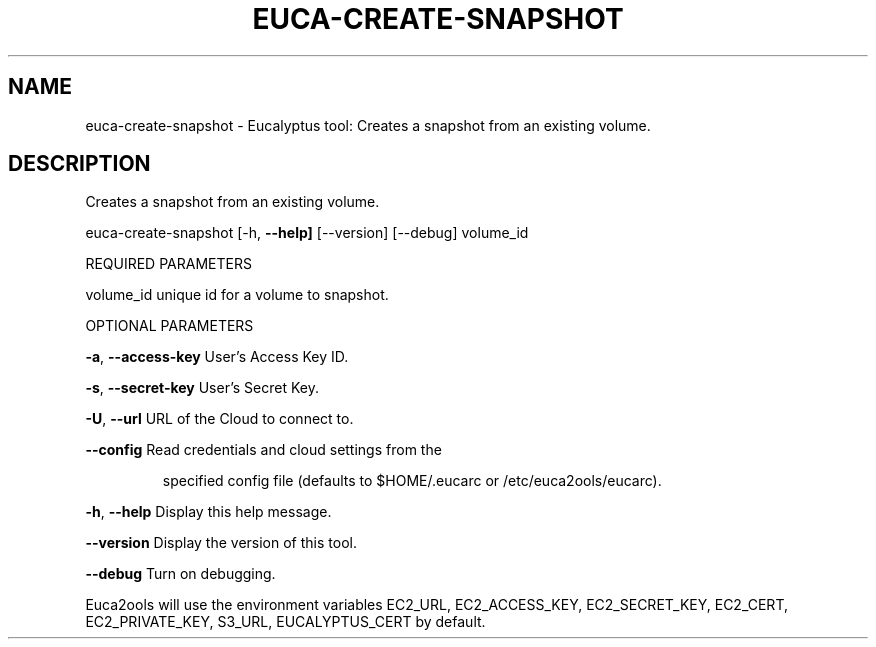 .\" DO NOT MODIFY THIS FILE!  It was generated by help2man 1.36.
.TH EUCA-CREATE-SNAPSHOT "1" "January 2010" "euca-create-snapshot     euca-create-snapshot version: 1.0 (BSD)" "User Commands"
.SH NAME
euca-create-snapshot \- Eucalyptus tool: Creates a snapshot from an existing volume.  
.SH DESCRIPTION
Creates a snapshot from an existing volume.
.PP
euca\-create\-snapshot [\-h, \fB\-\-help]\fR [\-\-version] [\-\-debug] volume_id
.PP
REQUIRED PARAMETERS
.PP
        
volume_id                       unique id for a volume to snapshot.
.PP
OPTIONAL PARAMETERS
.PP
\fB\-a\fR, \fB\-\-access\-key\fR                User's Access Key ID.
.PP
\fB\-s\fR, \fB\-\-secret\-key\fR                User's Secret Key.
.PP
\fB\-U\fR, \fB\-\-url\fR                       URL of the Cloud to connect to.
.PP
\fB\-\-config\fR                        Read credentials and cloud settings from the
.IP
specified config file (defaults to $HOME/.eucarc or /etc/euca2ools/eucarc).
.PP
\fB\-h\fR, \fB\-\-help\fR                      Display this help message.
.PP
\fB\-\-version\fR                       Display the version of this tool.
.PP
\fB\-\-debug\fR                         Turn on debugging.
.PP
Euca2ools will use the environment variables EC2_URL, EC2_ACCESS_KEY, EC2_SECRET_KEY, EC2_CERT, EC2_PRIVATE_KEY, S3_URL, EUCALYPTUS_CERT by default.
